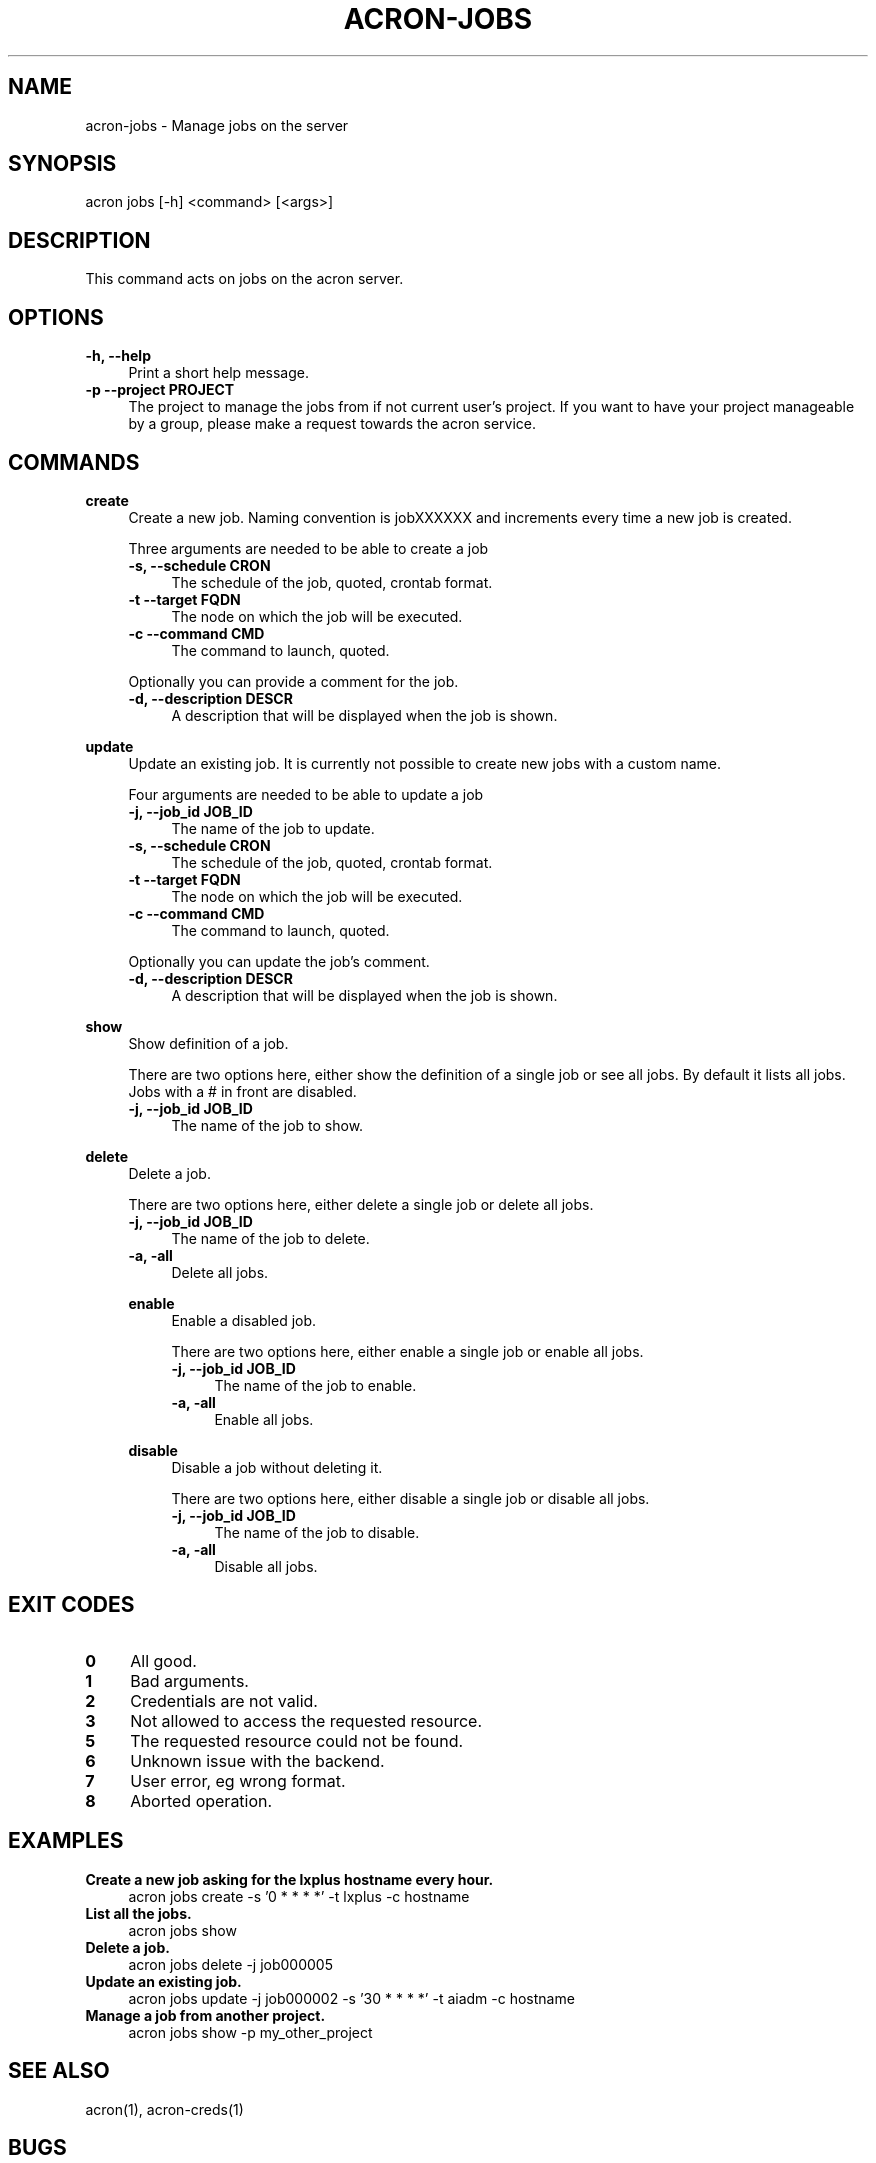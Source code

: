 .\" Manpage for acron.
.\" Contact acron-devs@cern.ch to report errors or typos.
.TH ACRON-JOBS 1 "27/02/2020" "Acron 0.10.2" "Acron Manual"

.SH NAME
acron-jobs \- Manage jobs on the server

.SH SYNOPSIS
acron jobs [-h] <command> [<args>]

.SH DESCRIPTION
This command acts on jobs on the acron server.

.SH OPTIONS
.TP 4
.B -h, --help
Print a short help message.
.TP 4
.B -p --project PROJECT
The project to manage the jobs from if not current user's project.
If you want to have your project manageable by a group, please make a request towards the acron service.

.SH COMMANDS
.B create
.RS 4
Create a new job. Naming convention is jobXXXXXX and increments every time a new job is created.
.PP
Three arguments are needed to be able to create a job
.TP 4
.B -s, --schedule CRON
The schedule of the job, quoted, crontab format.
.TP 4
.B -t --target FQDN
The node on which the job will be executed.
.TP 4
.B -c --command CMD
The command to launch, quoted.
.PP
Optionally you can provide a comment for the job.
.TP 4
.B -d, --description DESCR
A description that will be displayed when the job is shown.
.RE
.PP
.B update
.RS 4
Update an existing job. It is currently not possible to create new jobs with a custom name.
.PP
Four arguments are needed to be able to update a job
.TP 4
.B -j, --job_id JOB_ID
The name of the job to update.
.TP 4
.B -s, --schedule CRON
The schedule of the job, quoted, crontab format.
.TP 4
.B -t --target FQDN
The node on which the job will be executed.
.TP 4
.B -c --command CMD
The command to launch, quoted.
.PP
Optionally you can update the job's comment.
.TP 4
.B -d, --description DESCR
A description that will be displayed when the job is shown.
.RE
.PP
.B show
.RS 4
Show definition of a job.
.PP
There are two options here, either show the definition of a single job or see all jobs. By default it lists all jobs. Jobs with a # in front are disabled.
.TP 4
.B -j, --job_id JOB_ID
The name of the job to show.
.RE
.PP
.B delete
.RS 4
Delete a job.
.PP
There are two options here, either delete a single job or delete all jobs.
.TP 4
.B -j, --job_id JOB_ID
The name of the job to delete.
.TP 4
.B -a, -all
Delete all jobs.
.PP
.B enable
.RS 4
Enable a disabled job.
.PP
There are two options here, either enable a single job or enable all jobs.
.TP 4
.B -j, --job_id JOB_ID
The name of the job to enable.
.TP 4
.B -a, -all
Enable all jobs.
.RE
.PP
.B disable
.RS 4
Disable a job without deleting it.
.PP
There are two options here, either disable a single job or disable all jobs.
.TP 4
.B -j, --job_id JOB_ID
The name of the job to disable.
.TP 4
.B -a, -all
Disable all jobs.
.RE
.PP

.SH EXIT CODES
.TP 4
.B 0
All good.
.TP 4
.B 1
Bad arguments.
.TP 4
.B 2
Credentials are not valid.
.TP 4
.B 3
Not allowed to access the requested resource.
.TP 4
.B 5
The requested resource could not be found.
.TP 4
.B 6
Unknown issue with the backend.
.TP 4
.B 7
User error, eg wrong format.
.TP 4
.B 8
Aborted operation.

.SH EXAMPLES
.TP 4
.B Create a new job asking for the lxplus hostname every hour.
acron jobs create -s '0 * * * *' -t lxplus -c hostname
.TP 4
.B List all the jobs.
acron jobs show
.TP 4
.B Delete a job.
acron jobs delete -j job000005
.TP 4
.B Update an existing job.
acron jobs update -j job000002 -s '30 * * * *' -t aiadm -c hostname
.TP 4
.B Manage a job from another project.
acron jobs show -p my_other_project

.SH SEE ALSO
acron(1), acron-creds(1)

.SH BUGS
No known bugs. Please report any to the acron-devs team (acron-devs@cern.ch).

.SH AUTHOR
Philippe Ganz (philippe.ganz@cern.ch), Ulrich Schwickerath (ulrich.schwickerath@cern.ch)
